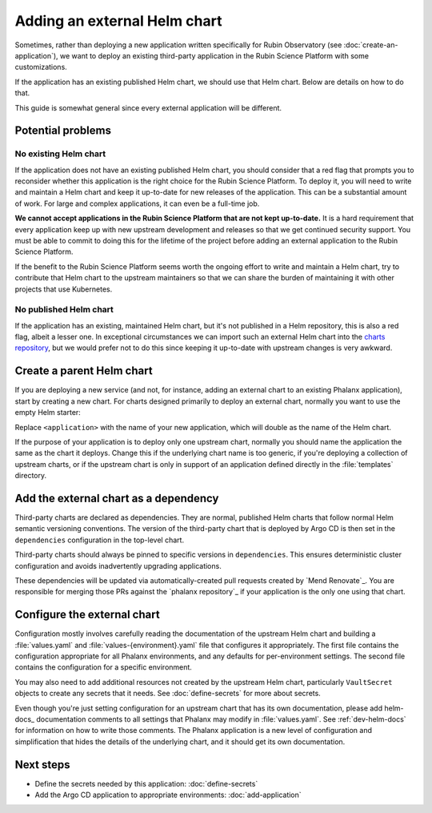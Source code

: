 #############################
Adding an external Helm chart
#############################

Sometimes, rather than deploying a new application written specifically for Rubin Observatory (see :doc:`create-an-application`), we want to deploy an existing third-party application in the Rubin Science Platform with some customizations.

If the application has an existing published Helm chart, we should use that Helm chart.
Below are details on how to do that.

This guide is somewhat general since every external application will be different.

Potential problems
==================

No existing Helm chart
----------------------

If the application does not have an existing published Helm chart, you should consider that a red flag that prompts you to reconsider whether this application is the right choice for the Rubin Science Platform.
To deploy it, you will need to write and maintain a Helm chart and keep it up-to-date for new releases of the application.
This can be a substantial amount of work.
For large and complex applications, it can even be a full-time job.

**We cannot accept applications in the Rubin Science Platform that are not kept up-to-date.**
It is a hard requirement that every application keep up with new upstream development and releases so that we get continued security support.
You must be able to commit to doing this for the lifetime of the project before adding an external application to the Rubin Science Platform.

If the benefit to the Rubin Science Platform seems worth the ongoing effort to write and maintain a Helm chart, try to contribute that Helm chart to the upstream maintainers so that we can share the burden of maintaining it with other projects that use Kubernetes.

No published Helm chart
-----------------------

If the application has an existing, maintained Helm chart, but it's not published in a Helm repository, this is also a red flag, albeit a lesser one.
In exceptional circumstances we can import such an external Helm chart into the `charts repository <https://github.com/lsst-sqre/charts/>`__, but we would prefer not to do this since keeping it up-to-date with upstream changes is very awkward.

Create a parent Helm chart
==========================

If you are deploying a new service (and not, for instance, adding an external chart to an existing Phalanx application), start by creating a new chart.
For charts designed primarily to deploy an external chart, normally you want to use the empty Helm starter:

.. prompt:: bash

   cd applications
   helm create -p $(pwd)/../starters/empty <application>

Replace ``<application>`` with the name of your new application, which will double as the name of the Helm chart.

If the purpose of your application is to deploy only one upstream chart, normally you should name the application the same as the chart it deploys.
Change this if the underlying chart name is too generic, if you're deploying a collection of upstream charts, or if the upstream chart is only in support of an application defined directly in the :file:`templates` directory.

Add the external chart as a dependency
======================================

Third-party charts are declared as dependencies.
They are normal, published Helm charts that follow normal Helm semantic versioning conventions.
The version of the third-party chart that is deployed by Argo CD is then set in the ``dependencies`` configuration in the top-level chart.

Third-party charts should always be pinned to specific versions in ``dependencies``.
This ensures deterministic cluster configuration and avoids inadvertently upgrading applications.

These dependencies will be updated via automatically-created pull requests created by `Mend Renovate`_.
You are responsible for merging those PRs against the `phalanx repository`_ if your application is the only one using that chart.

.. _external-chart-config:

Configure the external chart
============================

Configuration mostly involves carefully reading the documentation of the upstream Helm chart and building a :file:`values.yaml` and :file:`values-{environment}.yaml` file that configures it appropriately.
The first file contains the configuration appropriate for all Phalanx environments, and any defaults for per-environment settings.
The second file contains the configuration for a specific environment.

You may also need to add additional resources not created by the upstream Helm chart, particularly ``VaultSecret`` objects to create any secrets that it needs.
See :doc:`define-secrets` for more about secrets.

Even though you're just setting configuration for an upstream chart that has its own documentation, please add helm-docs_ documentation comments to all settings that Phalanx may modify in :file:`values.yaml`.
See :ref:`dev-helm-docs` for information on how to write those comments.
The Phalanx application is a new level of configuration and simplification that hides the details of the underlying chart, and it should get its own documentation.

Next steps
==========

- Define the secrets needed by this application: :doc:`define-secrets`
- Add the Argo CD application to appropriate environments: :doc:`add-application`
